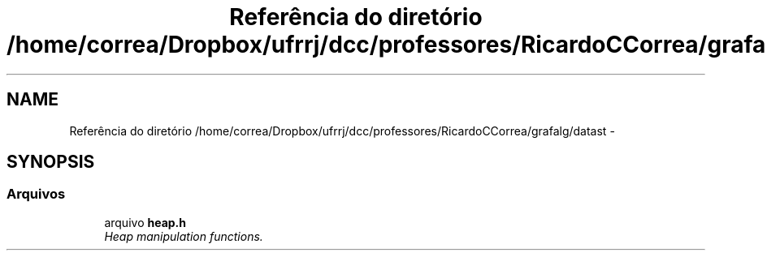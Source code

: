 .TH "Referência do diretório /home/correa/Dropbox/ufrrj/dcc/professores/RicardoCCorrea/grafalg/datast" 3 "Segunda, 31 de Outubro de 2016" "Version 2016.2" "AB781 Laboratório de Grafos e Algoritmos" \" -*- nroff -*-
.ad l
.nh
.SH NAME
Referência do diretório /home/correa/Dropbox/ufrrj/dcc/professores/RicardoCCorrea/grafalg/datast \- 
.SH SYNOPSIS
.br
.PP
.SS "Arquivos"

.in +1c
.ti -1c
.RI "arquivo \fBheap\&.h\fP"
.br
.RI "\fIHeap manipulation functions\&. \fP"
.in -1c
